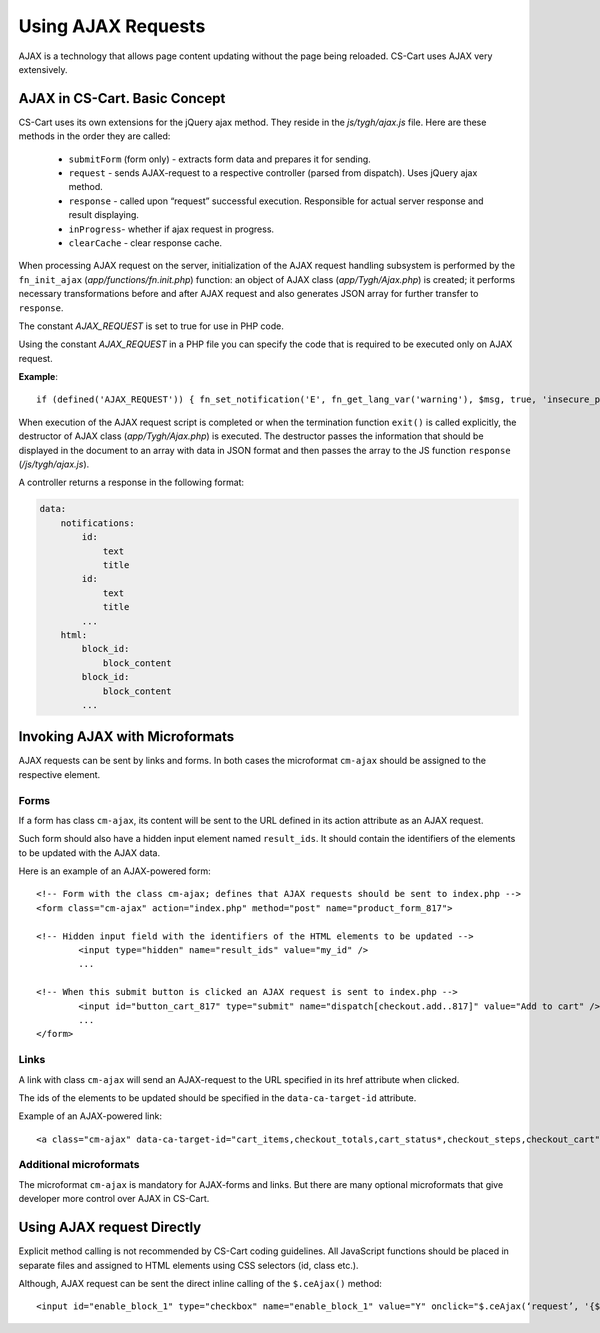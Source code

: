 *******************
Using AJAX Requests
*******************

AJAX is a technology that allows page content updating without the page being reloaded. CS-Cart uses AJAX very extensively.

AJAX in CS-Cart. Basic Concept
==============================

CS-Cart uses its own extensions for the jQuery ajax method. They reside in the *js/tygh/ajax.js* file. Here are these methods in the order they are called:

 * ``submitForm`` (form only) - extracts form data and prepares it for sending.
 * ``request`` - sends AJAX-request to a respective controller (parsed from dispatch). Uses jQuery ajax method.
 * ``response`` - called upon “request” successful execution. Responsible for actual server response and result displaying.
 * ``inProgress``- whether if ajax request in progress.
 * ``clearCache`` - clear response cache.

When processing AJAX request on the server, initialization of the AJAX request handling subsystem is performed by the ``fn_init_ajax`` (*app/functions/fn.init.php*) function: an object of AJAX class (*app/Tygh/Ajax.php*) is created; it performs necessary transformations before and after AJAX request and also generates JSON array for further transfer to ``response``.

The constant *AJAX_REQUEST* is set to true for use in PHP code.

Using the constant *AJAX_REQUEST* in a PHP file you can specify the code that is required to be executed only on AJAX request.

**Example**::

 if (defined('AJAX_REQUEST')) { fn_set_notification('E', fn_get_lang_var('warning'), $msg, true, 'insecure_password'); }

When execution of the AJAX request script is completed or when the termination function ``exit()`` is called explicitly, the destructor of AJAX class (*app/Tygh/Ajax.php*) is executed. The destructor passes the information that should be displayed in the document to an array with data in JSON format and then passes the array to the JS function ``response`` (*/js/tygh/ajax.js*).

A controller returns a response in the following format:

.. code-block:: none

    data:
        notifications:
            id:
                text
                title
            id:
                text
                title
            ...
        html:
            block_id:
                block_content
            block_id:
                block_content
            ...

Invoking AJAX with Microformats
===============================

AJAX requests can be sent by links and forms. In both cases the microformat ``cm-ajax`` should be assigned to the respective element.

Forms
-----

If a form has class ``cm-ajax``, its content will be sent to the URL defined in its action attribute as an AJAX request.

Such form should also have a hidden input element named ``result_ids``. It should contain the identifiers of the elements to be updated with the AJAX data.

Here is an example of an AJAX-powered form::

 <!-- Form with the class cm-ajax; defines that AJAX requests should be sent to index.php -->
 <form class="cm-ajax" action="index.php" method="post" name="product_form_817">

 <!-- Hidden input field with the identifiers of the HTML elements to be updated -->
	 <input type="hidden" name="result_ids" value="my_id" />
	 ...
 
 <!-- When this submit button is clicked an AJAX request is sent to index.php -->
	 <input id="button_cart_817" type="submit" name="dispatch[checkout.add..817]" value="Add to cart" />
	 ...
 </form>

Links
-----

A link with class ``cm-ajax`` will send an AJAX-request to the URL specified in its href attribute when clicked.

The ids of the elements to be updated should be specified in the ``data-ca-target-id`` attribute.

Example of an AJAX-powered link::

 <a class="cm-ajax" data-ca-target-id="cart_items,checkout_totals,cart_status*,checkout_steps,checkout_cart" href="{""|fn_url}"><i class="icon-cancel-circle"></i></a>

Additional microformats
-----------------------

The microformat ``cm-ajax`` is mandatory for AJAX-forms and links. But there are many optional microformats that give developer more control over AJAX in CS-Cart. 

.. You can find the full detailed list of such microformats in the Appendix -> List of Microformats.

Using AJAX request Directly
===========================

Explicit method calling is not recommended by CS-Cart coding guidelines. All JavaScript functions should be placed in separate files and assigned to HTML elements using CSS selectors (id, class etc.).

Although, AJAX request can be sent the direct inline calling of the ``$.ceAjax()`` method::

 <input id="enable_block_1" type="checkbox" name="enable_block_1" value="Y" onclick="$.ceAjax(‘request’, '{$index_script}?dispatch=block_manager.enable_disable&amp;block_id=1&amp;enable=' + (this.checked ? this.value : 'N'), {literal}{method: 'POST', cache: false}{/literal});" />